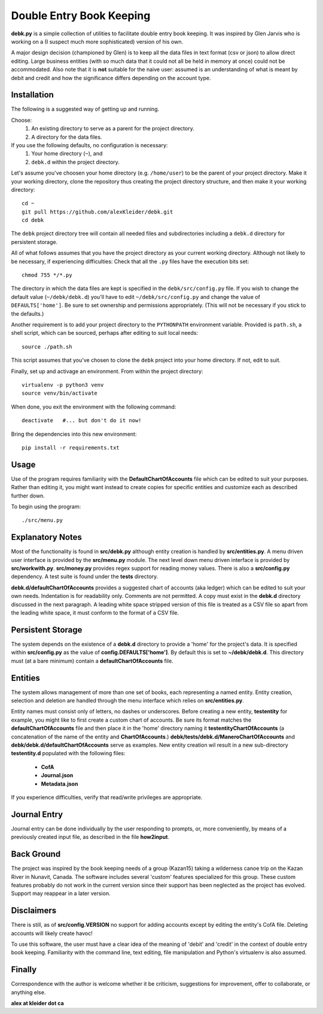 #########################
Double Entry Book Keeping
#########################
**debk.py** is a simple collection of utilities to facilitate double
entry book keeping.  It was inspired by Glen Jarvis who is working
on a (I suspect much more sophisticated) version of his own.

A major design decision (championed by Glen) is to keep all the data
files in text format (csv or json) to allow direct editing.
Large business entities (with so much data that it could not all be
held in memory at once) could not be accommodated.
Also note that it is **not** suitable for the naive user: assumed
is an understanding of what is meant by debit and credit and how
the significance differs depending on the account type.

************
Installation
************

The following is a suggested way of getting up and running.

Choose:
    #. An existing directory to serve as a parent for the project directory.
    #. A directory for the data files.

If you use the following defaults, no configuration is necessary:
    #. Your home directory (``~``), and
    #. ``debk.d`` within the project directory.

Let's assume you've choosen your home directory (e.g. ``/home/user``)
to be the parent of your project directory.  Make it your working
directory, clone the repository thus creating the project directory
structure, and then make it your working directory::

    cd ~ 
    git pull https://github.com/alexKleider/debk.git
    cd debk

The ``debk`` project directory tree will contain all needed
files and subdirectories including a ``debk.d`` directory for
persistent storage.

All of what follows assumes that you have the project directory
as your current working directory.  Although not likely to be
necessary, if experiencing difficulties:
Check that all the ``.py`` files have the execution bits set::

    chmod 755 */*.py

The directory in which the data files are kept is specified in the
``debk/src/config.py`` file. If you wish to change the default value
(``~/debk/debk.d``) you'll have to edit ``~/debk/src/config.py``
and change the value of ``DEFAULTS['home']``.  Be sure to set
ownership and permissions appropriately.  (This will not be necessary
if you stick to the defaults.)

Another requirement is to add your project directory to the
``PYTHONPATH`` environment variable.  Provided is ``path.sh``, a
shell script, which can be sourced, perhaps after editing to suit
local needs::

    source ./path.sh

This script assumes that you've chosen to clone the ``debk`` project
into your home directory.  If not, edit to suit.

Finally, set up and activage an environment.  From within the
project directory::

    virtualenv -p python3 venv
    source venv/bin/activate

When done, you exit the environment with the following command::

    deactivate   #... but don't do it now!

Bring the dependencies into this new environment::

    pip install -r requirements.txt


*****
Usage
*****

Use of the program requires familiarity with the 
**DefaultChartOfAccounts** file which can be edited to suit
your purposes.  Rather than editing it, you might want instead
to create copies for specific entities and customize each as
described further down.

To begin using the program::

    ./src/menu.py

*****************
Explanatory Notes
*****************

Most of the functionality is found in **src/debk.py** although entity
creation is handled by **src/entities.py**.  A menu driven user
interface is provided by the **src/menu.py** module.  The next level
down menu driven interface is provided by **src/workwith.py**. 
**src/money.py** provides regex support for reading money values. 
There is also a **src/config.py** dependency.  A test suite is found
under the **tests** directory.

**debk.d/defaultChartOfAccounts** provides a suggested chart of
accounts (aka ledger) which can be edited to suit your own needs.
Indentation is for readability only.  Comments are not permitted.
A copy must exist in the **debk.d** directory discussed in the next
paragraph.  A leading white space stripped version of this file is
treated as a CSV file so apart from the leading white space, it must
conform to the format of a CSV file.  

******************
Persistent Storage
******************

The system depends on the existence of a **debk.d** directory to
provide a 'home' for the project's data.   It is  specified within
**src/config.py** as the value of **config.DEFAULTS['home']**.  By
default this is set to **~/debk/debk.d**.  This directory must (at a
bare minimum) contain a **defaultChartOfAccounts** file.

********
Entities
********

The system allows management of more than one set of books, each
representing a named entity.  Entity creation, selection and deletion
are handled through the menu interface which relies on
**src/entities.py**.

Entity names must consist only of letters, no dashes or underscores.
Before creating a new entity, **testentity** for example, you might
like to first create a custom chart of accounts.  Be sure its format
matches the **defaultChartOfAccounts** file and then place it in the
'home' directory naming it **testentityChartOfAccounts** (a
concatenation of the name of the entity and **ChartOfAccounts**.)
**debk/tests/debk.d/ManeroChartOfAccounts** and
**debk/debk.d/defaultChartOfAccounts** serve as examples.
New entity creation wil result in a new sub-directory **testentity.d**
populated with the following files:
    * **CofA**
    * **Journal.json**
    * **Metadata.json**
If you experience difficulties, verify that read/write privileges
are appropriate.


*************
Journal Entry
*************

Journal entry can be done individually by the user responding to
prompts, or, more conveniently, by means of a previously created
input file, as described in the file **how2input**.


***********
Back Ground
***********

The project was inspired by the book keeping needs of a group
(Kazan15) taking a wilderness canoe trip on the Kazan River in
Nunavit, Canada. The software includes several 'custom' features
specialized for this group.  These custom features probably do not
work in the current version since their support has been neglected as
the project has evolved.  Support may reappear in a later version.


***********
Disclaimers
***********

There is still, as of **src/config.VERSION** no support for adding
accounts except by editing the entity's CofA file.  Deleting accounts
will likely create havoc!

To use this software, the user must have a clear idea of the meaning
of 'debit' and 'credit' in the context of double entry book keeping.
Familiarity with the command line, text editing, file manipulation
and Python's virtualenv is also assumed.

*******
Finally
*******

Correspondence with the author is welcome whether it be criticism,
suggestions for improvement, offer to collaborate, or anything else.

**alex at kleider dot ca**

